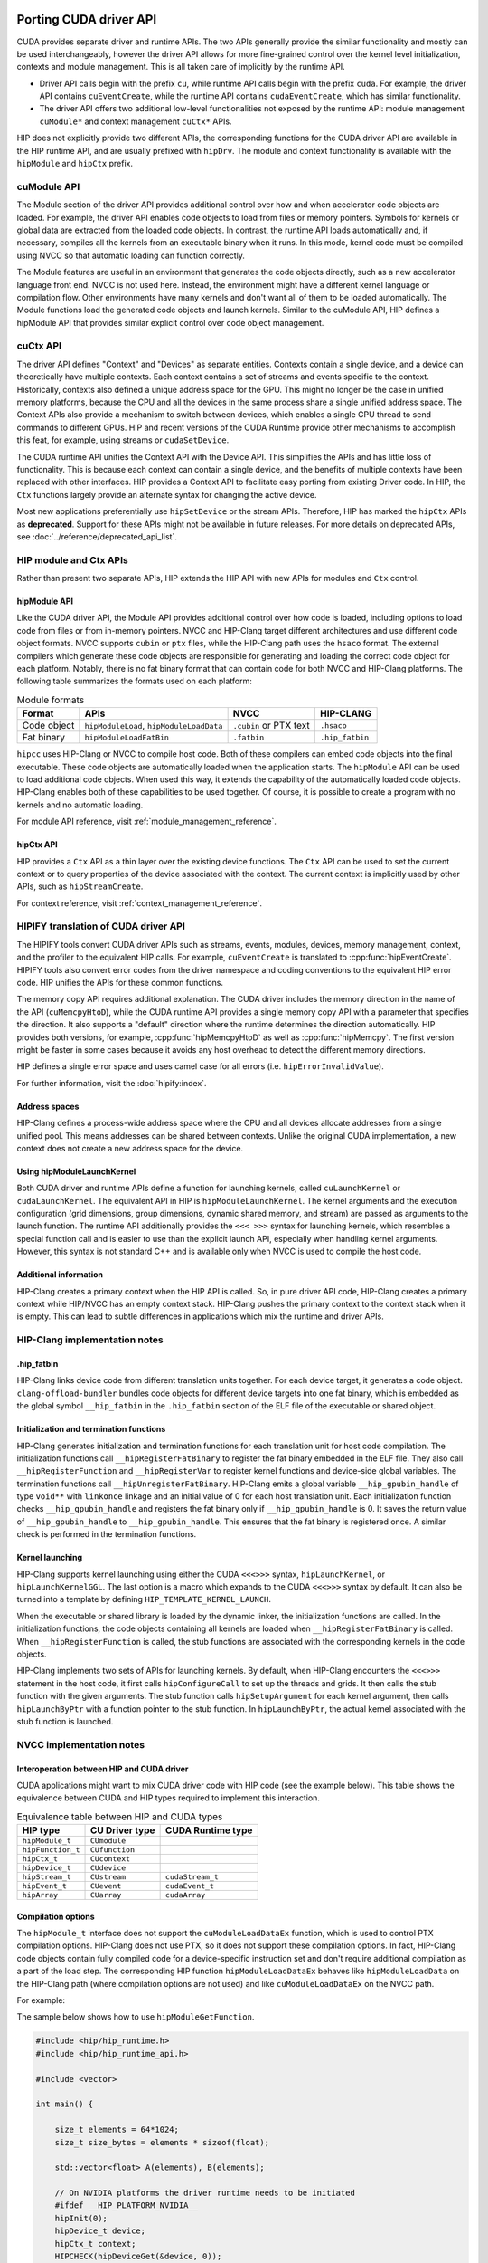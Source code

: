 .. meta::
  :description: This chapter presents how to port the CUDA driver API and showcases equivalent operations in HIP.
  :keywords: AMD, ROCm, HIP, CUDA, driver API, porting, port

.. _porting_driver_api:

*******************************************************************************
Porting CUDA driver API
*******************************************************************************

CUDA provides separate driver and runtime APIs. The two APIs generally provide
the similar functionality and mostly can be used interchangeably, however the
driver API allows for more fine-grained control over the kernel level
initialization, contexts and module management. This is all taken care of
implicitly by the runtime API.

* Driver API calls begin with the prefix ``cu``, while runtime API calls begin
  with the prefix ``cuda``. For example, the driver API contains
  ``cuEventCreate``, while the runtime API contains ``cudaEventCreate``, which
  has similar functionality.

* The driver API offers two additional low-level functionalities not exposed by
  the runtime API: module management ``cuModule*`` and context management
  ``cuCtx*`` APIs.

HIP does not explicitly provide two different APIs, the corresponding functions
for the CUDA driver API are available in the HIP runtime API, and are usually
prefixed with ``hipDrv``. The module and context functionality is available with
the ``hipModule`` and ``hipCtx`` prefix.

cuModule API
================================================================================

The Module section of the driver API provides additional control over how and
when accelerator code objects are loaded. For example, the driver API enables
code objects to load from files or memory pointers. Symbols for kernels or
global data are extracted from the loaded code objects. In contrast, the runtime
API loads automatically and, if necessary, compiles all the kernels from an
executable binary when it runs. In this mode, kernel code must be compiled using
NVCC so that automatic loading can function correctly.

The Module features are useful in an environment that generates the code objects
directly, such as a new accelerator language front end. NVCC is not used here.
Instead, the environment might have a different kernel language or compilation
flow. Other environments have many kernels and don't want all of them to be
loaded automatically. The Module functions load the generated code objects and
launch kernels. Similar to the cuModule API, HIP defines a hipModule API that
provides similar explicit control over code object management.

.. _context_driver_api:

cuCtx API
================================================================================

The driver API defines "Context" and "Devices" as separate entities.
Contexts contain a single device, and a device can theoretically have multiple contexts.
Each context contains a set of streams and events specific to the context.
Historically, contexts also defined a unique address space for the GPU. This might no longer be the case in unified memory platforms, because the CPU and all the devices in the same process share a single unified address space.
The Context APIs also provide a mechanism to switch between devices, which enables a single CPU thread to send commands to different GPUs.
HIP and recent versions of the CUDA Runtime provide other mechanisms to accomplish this feat, for example, using streams or ``cudaSetDevice``.

The CUDA runtime API unifies the Context API with the Device API. This simplifies the APIs and has little loss of functionality. This is because each context can contain a single device, and the benefits of multiple contexts have been replaced with other interfaces.
HIP provides a Context API to facilitate easy porting from existing Driver code.
In HIP, the ``Ctx`` functions largely provide an alternate syntax for changing the active device.

Most new applications preferentially use ``hipSetDevice`` or the stream APIs. Therefore, HIP has marked the ``hipCtx`` APIs as **deprecated**. Support for these APIs might not be available in future releases. For more details on deprecated APIs, see :doc:`../reference/deprecated_api_list`.

HIP module and Ctx APIs
================================================================================

Rather than present two separate APIs, HIP extends the HIP API with new APIs for
modules and ``Ctx`` control.

hipModule API
--------------------------------------------------------------------------------

Like the CUDA driver API, the Module API provides additional control over how
code is loaded, including options to load code from files or from in-memory
pointers.
NVCC and HIP-Clang target different architectures and use different code object
formats. NVCC supports ``cubin`` or ``ptx`` files, while the HIP-Clang path uses
the ``hsaco`` format.
The external compilers which generate these code objects are responsible for
generating and loading the correct code object for each platform.
Notably, there is no fat binary format that can contain code for both NVCC and
HIP-Clang platforms. The following table summarizes the formats used on each
platform:

.. list-table:: Module formats
   :header-rows: 1

   * - Format
     - APIs
     - NVCC
     - HIP-CLANG
   * - Code object
     - ``hipModuleLoad``, ``hipModuleLoadData``
     - ``.cubin`` or PTX text
     - ``.hsaco``
   * - Fat binary
     - ``hipModuleLoadFatBin``
     - ``.fatbin``
     - ``.hip_fatbin``

``hipcc`` uses HIP-Clang or NVCC to compile host code. Both of these compilers can embed code objects into the final executable. These code objects are automatically loaded when the application starts.
The ``hipModule`` API can be used to load additional code objects. When used this way, it extends the capability of the automatically loaded code objects.
HIP-Clang enables both of these capabilities to be used together. Of course, it is possible to create a program with no kernels and no automatic loading.

For module API reference, visit :ref:`module_management_reference`.

hipCtx API
--------------------------------------------------------------------------------

HIP provides a ``Ctx`` API as a thin layer over the existing device functions. The ``Ctx`` API can be used to set the current context or to query properties of the device associated with the context.
The current context is implicitly used by other APIs, such as ``hipStreamCreate``.

For context reference, visit :ref:`context_management_reference`.

HIPIFY translation of CUDA driver API
================================================================================

The HIPIFY tools convert CUDA driver APIs such as streams, events, modules,
devices, memory management, context, and the profiler to the equivalent HIP
calls. For example, ``cuEventCreate`` is translated to :cpp:func:`hipEventCreate`.
HIPIFY tools also convert error codes from the driver namespace and coding
conventions to the equivalent HIP error code. HIP unifies the APIs for these
common functions.

The memory copy API requires additional explanation. The CUDA driver includes
the memory direction in the name of the API (``cuMemcpyHtoD``), while the CUDA
runtime API provides a single memory copy API with a parameter that specifies
the direction. It also supports a "default" direction where the runtime
determines the direction automatically.
HIP provides both versions, for example, :cpp:func:`hipMemcpyHtoD` as well as
:cpp:func:`hipMemcpy`. The first version might be faster in some cases because
it avoids any host overhead to detect the different memory directions.

HIP defines a single error space and uses camel case for all errors (i.e. ``hipErrorInvalidValue``).

For further information, visit the :doc:`hipify:index`.

Address spaces
--------------------------------------------------------------------------------

HIP-Clang defines a process-wide address space where the CPU and all devices
allocate addresses from a single unified pool.
This means addresses can be shared between contexts. Unlike the original CUDA
implementation, a new context does not create a new address space for the device.

Using hipModuleLaunchKernel
--------------------------------------------------------------------------------

Both CUDA driver and runtime APIs define a function for launching kernels,
called ``cuLaunchKernel`` or ``cudaLaunchKernel``. The equivalent API in HIP is
``hipModuleLaunchKernel``.
The kernel arguments and the execution configuration (grid dimensions, group
dimensions, dynamic shared memory, and stream) are passed as arguments to the
launch function.
The runtime API additionally provides the ``<<< >>>`` syntax for launching
kernels, which resembles a special function call and is easier to use than the
explicit launch API, especially when handling kernel arguments.
However, this syntax is not standard C++ and is available only when NVCC is used
to compile the host code.

Additional information
--------------------------------------------------------------------------------

HIP-Clang creates a primary context when the HIP API is called. So, in pure
driver API code, HIP-Clang creates a primary context while HIP/NVCC has an empty
context stack. HIP-Clang pushes the primary context to the context stack when it
is empty. This can lead to subtle differences in applications which mix the
runtime and driver APIs.

HIP-Clang implementation notes
================================================================================

.hip_fatbin
--------------------------------------------------------------------------------

HIP-Clang links device code from different translation units together. For each
device target, it generates a code object. ``clang-offload-bundler`` bundles
code objects for different device targets into one fat binary, which is embedded
as the global symbol ``__hip_fatbin`` in the ``.hip_fatbin`` section of the ELF
file of the executable or shared object.

Initialization and termination functions
--------------------------------------------------------------------------------

HIP-Clang generates initialization and termination functions for each
translation unit for host code compilation. The initialization functions call
``__hipRegisterFatBinary`` to register the fat binary embedded in the ELF file.
They also call ``__hipRegisterFunction`` and ``__hipRegisterVar`` to register
kernel functions and device-side global variables. The termination functions
call ``__hipUnregisterFatBinary``.
HIP-Clang emits a global variable ``__hip_gpubin_handle`` of type ``void**``
with ``linkonce`` linkage and an initial value of 0 for each host translation
unit. Each initialization function checks ``__hip_gpubin_handle`` and registers
the fat binary only if ``__hip_gpubin_handle`` is 0. It saves the return value
of ``__hip_gpubin_handle`` to ``__hip_gpubin_handle``. This ensures that the fat
binary is registered once. A similar check is performed in the termination
functions.

Kernel launching
--------------------------------------------------------------------------------

HIP-Clang supports kernel launching using either the CUDA ``<<<>>>`` syntax,
``hipLaunchKernel``, or ``hipLaunchKernelGGL``. The last option is a macro which
expands to the CUDA ``<<<>>>`` syntax by default. It can also be turned into a
template by defining ``HIP_TEMPLATE_KERNEL_LAUNCH``.

When the executable or shared library is loaded by the dynamic linker, the
initialization functions are called. In the initialization functions, the code
objects containing all kernels are loaded when ``__hipRegisterFatBinary`` is
called. When ``__hipRegisterFunction`` is called, the stub functions are
associated with the corresponding kernels in the code objects.

HIP-Clang implements two sets of APIs for launching kernels.
By default, when HIP-Clang encounters the ``<<<>>>`` statement in the host code,
it first calls ``hipConfigureCall`` to set up the threads and grids. It then
calls the stub function with the given arguments. The stub function calls
``hipSetupArgument`` for each kernel argument, then calls ``hipLaunchByPtr``
with a function pointer to the stub function. In ``hipLaunchByPtr``, the actual
kernel associated with the stub function is launched.

NVCC implementation notes
================================================================================

Interoperation between HIP and CUDA driver
--------------------------------------------------------------------------------

CUDA applications might want to mix CUDA driver code with HIP code (see the
example below). This table shows the equivalence between CUDA and HIP types
required to implement this interaction.

.. list-table:: Equivalence table between HIP and CUDA types
   :header-rows: 1

   * - HIP type
     - CU Driver type
     - CUDA Runtime type
   * - ``hipModule_t``
     - ``CUmodule``
     -
   * - ``hipFunction_t``
     - ``CUfunction``
     -
   * - ``hipCtx_t``
     - ``CUcontext``
     -
   * - ``hipDevice_t``
     - ``CUdevice``
     -
   * - ``hipStream_t``
     - ``CUstream``
     - ``cudaStream_t``
   * - ``hipEvent_t``
     - ``CUevent``
     - ``cudaEvent_t``
   * - ``hipArray``
     - ``CUarray``
     - ``cudaArray``

Compilation options
--------------------------------------------------------------------------------

The ``hipModule_t`` interface does not support the ``cuModuleLoadDataEx`` function, which is used to control PTX compilation options.
HIP-Clang does not use PTX, so it does not support these compilation options.
In fact, HIP-Clang code objects contain fully compiled code for a device-specific instruction set and don't require additional compilation as a part of the load step.
The corresponding HIP function ``hipModuleLoadDataEx`` behaves like ``hipModuleLoadData`` on the HIP-Clang path (where compilation options are not used) and like ``cuModuleLoadDataEx`` on the NVCC path.

For example:

.. tab-set::

    .. tab-item:: HIP

        .. code-block:: cpp

            hipModule_t module;
            void *imagePtr = ...; // Somehow populate data pointer with code object

            const int numOptions = 1;
            hipJitOption options[numOptions];
            void *optionValues[numOptions];

            options[0] = hipJitOptionMaxRegisters;
            unsigned maxRegs = 15;
            optionValues[0] = (void *)(&maxRegs);

            // hipModuleLoadData(module, imagePtr) will be called on HIP-Clang path, JIT
            // options will not be used, and cupModuleLoadDataEx(module, imagePtr,
            // numOptions, options, optionValues) will be called on NVCC path
            hipModuleLoadDataEx(module, imagePtr, numOptions, options, optionValues);

            hipFunction_t k;
            hipModuleGetFunction(&k, module, "myKernel");

    .. tab-item:: CUDA

        .. code-block:: cpp

            CUmodule module;
            void *imagePtr = ...; // Somehow populate data pointer with code object

            const int numOptions = 1;
            CUJit_option options[numOptions];
            void *optionValues[numOptions];

            options[0] = CU_JIT_MAX_REGISTERS;
            unsigned maxRegs = 15;
            optionValues[0] = (void *)(&maxRegs);

            cuModuleLoadDataEx(module, imagePtr, numOptions, options, optionValues);

            CUfunction k;
            cuModuleGetFunction(&k, module, "myKernel");

The sample below shows how to use ``hipModuleGetFunction``.

.. code-block:: cpp

    #include <hip/hip_runtime.h>
    #include <hip/hip_runtime_api.h>

    #include <vector>

    int main() {

        size_t elements = 64*1024;
        size_t size_bytes = elements * sizeof(float);

        std::vector<float> A(elements), B(elements);

        // On NVIDIA platforms the driver runtime needs to be initiated
        #ifdef __HIP_PLATFORM_NVIDIA__
        hipInit(0);
        hipDevice_t device;
        hipCtx_t context;
        HIPCHECK(hipDeviceGet(&device, 0));
        HIPCHECK(hipCtxCreate(&context, 0, device));
        #endif

        // Allocate device memory
        hipDeviceptr_t d_A, d_B;
        HIPCHECK(hipMalloc(&d_A, size_bytes));
        HIPCHECK(hipMalloc(&d_B, size_bytes));

        // Copy data to device
        HIPCHECK(hipMemcpyHtoD(d_A, A.data(), size_bytes));
        HIPCHECK(hipMemcpyHtoD(d_B, B.data(), size_bytes));

        // Load module
        hipModule_t Module;
        // For AMD the module file has to contain architecture specific object codee
        // For NVIDIA the module file has to contain PTX, found in e.g. "vcpy_isa.ptx"
        HIPCHECK(hipModuleLoad(&Module, "vcpy_isa.co"));
        // Get kernel function from the module via its name
        hipFunction_t Function;
        HIPCHECK(hipModuleGetFunction(&Function, Module, "hello_world"));

        // Create buffer for kernel arguments
        std::vector<void*> argBuffer{&d_A, &d_B};
        size_t arg_size_bytes = argBuffer.size() * sizeof(void*);

        // Create configuration passed to the kernel as arguments
        void* config[] = {HIP_LAUNCH_PARAM_BUFFER_POINTER, argBuffer.data(),
                          HIP_LAUNCH_PARAM_BUFFER_SIZE, &arg_size_bytes, HIP_LAUNCH_PARAM_END};

        int threads_per_block = 128;
        int blocks = (elements + threads_per_block - 1) / threads_per_block;

        // Actually launch kernel
        HIPCHECK(hipModuleLaunchKernel(Function, blocks, 1, 1, threads_per_block, 1, 1, 0, 0, NULL, config));

        HIPCHECK(hipMemcpyDtoH(A.data(), d_A, elements));
        HIPCHECK(hipMemcpyDtoH(B.data(), d_B, elements));

        #ifdef __HIP_PLATFORM_NVIDIA__
        HIPCHECK(hipCtxDetach(context));
        #endif

        HIPCHECK(hipFree(d_A));
        HIPCHECK(hipFree(d_B));

        return 0;
    }

HIP module and texture Driver API
================================================================================

HIP supports texture driver APIs. However, texture references must be declared 
within the host scope. The following code demonstrates the use of texture
references for the ``__HIP_PLATFORM_AMD__`` platform.

.. code-block:: cpp

    // Code to generate code object

    #include "hip/hip_runtime.h"
    extern texture<float, 2, hipReadModeElementType> tex;

    __global__ void tex2dKernel(hipLaunchParm lp, float *outputData, int width,
                                int height) {
        int x = blockIdx.x * blockDim.x + threadIdx.x;
        int y = blockIdx.y * blockDim.y + threadIdx.y;
        outputData[y * width + x] = tex2D(tex, x, y);
    }

.. code-block:: cpp

  // Host code:

  texture<float, 2, hipReadModeElementType> tex;

    void myFunc ()
    {
        // ...

        textureReference* texref;
        hipModuleGetTexRef(&texref, Module1, "tex");
        hipTexRefSetAddressMode(texref, 0, hipAddressModeWrap);
        hipTexRefSetAddressMode(texref, 1, hipAddressModeWrap);
        hipTexRefSetFilterMode(texref, hipFilterModePoint);
        hipTexRefSetFlags(texref, 0);
        hipTexRefSetFormat(texref, HIP_AD_FORMAT_FLOAT, 1);
        hipTexRefSetArray(texref, array, HIP_TRSA_OVERRIDE_FORMAT);

      // ...
    }

Driver entry point access
================================================================================

Starting from HIP version 6.2.0, support for Driver Entry Point Access is
available when using CUDA 12.0 or newer. This feature allows developers to
directly interact with the CUDA driver API, providing more control over GPU
operations.

Driver Entry Point Access provides several features:

* Retrieving the address of a runtime function
* Requesting the default stream version on a per-thread basis
* Accessing new HIP features on older toolkits with a newer driver

For driver entry point access reference, visit :cpp:func:`hipGetProcAddress`.

Address retrieval
--------------------------------------------------------------------------------

The :cpp:func:`hipGetProcAddress` function can be used to obtain the address of
a runtime function. This is demonstrated in the following example:

.. code-block:: cpp

  #include <hip/hip_runtime.h>
  #include <hip/hip_runtime_api.h>

  #include <iostream>

  typedef hipError_t (*hipInit_t)(unsigned int);

  int main() {
      // Initialize the HIP runtime
      hipError_t res = hipInit(0);
      if (res != hipSuccess) {
          std::cerr << "Failed to initialize HIP runtime." << std::endl;
          return 1;
      }

      // Get the address of the hipInit function
      hipInit_t hipInitFunc;
      int hipVersion = HIP_VERSION; // Use the HIP version defined in hip_runtime_api.h
      uint64_t flags = 0; // No special flags
      hipDriverProcAddressQueryResult symbolStatus;

      res = hipGetProcAddress("hipInit", (void**)&hipInitFunc, hipVersion, flags, &symbolStatus);
      if (res != hipSuccess) {
          std::cerr << "Failed to get address of hipInit()." << std::endl;
          return 1;
      }

      // Call the hipInit function using the obtained address
      res = hipInitFunc(0);
      if (res == hipSuccess) {
          std::cout << "HIP runtime initialized successfully using hipGetProcAddress()." << std::endl;
      } else {
          std::cerr << "Failed to initialize HIP runtime using hipGetProcAddress()." << std::endl;
      }

      return 0;
  }

Per-thread default stream version request
================================================================================

HIP offers functionality similar to CUDA for managing streams on a per-thread
basis. By using ``hipStreamPerThread``, each thread can independently manage its
default stream, simplifying operations. The following example demonstrates how
this feature enhances performance by reducing contention and improving
efficiency.

.. code-block:: cpp

  #include <hip/hip_runtime.h>

  #include <iostream>

  int main() {
      // Initialize the HIP runtime
      hipError_t res = hipInit(0);
      if (res != hipSuccess) {
          std::cerr << "Failed to initialize HIP runtime." << std::endl;
          return 1;
      }

      // Get the per-thread default stream
      hipStream_t stream = hipStreamPerThread;

      // Use the stream for some operation
      // For example, allocate memory on the device
      void* d_ptr;
      size_t size = 1024;
      res = hipMalloc(&d_ptr, size);
      if (res != hipSuccess) {
          std::cerr << "Failed to allocate memory." << std::endl;
          return 1;
      }

      // Perform some operation using the stream
      // For example, set memory on the device
      res = hipMemsetAsync(d_ptr, 0, size, stream);
      if (res != hipSuccess) {
          std::cerr << "Failed to set memory." << std::endl;
          return 1;
      }

      // Synchronize the stream
      res = hipStreamSynchronize(stream);
      if (res != hipSuccess) {
          std::cerr << "Failed to synchronize stream." << std::endl;
          return 1;
      }

      std::cout << "Operation completed successfully using per-thread default stream." << std::endl;

      // Free the allocated memory
      hipFree(d_ptr);

      return 0;
  }

Accessing new HIP features with a newer driver
================================================================================

HIP is designed to be forward compatible, allowing newer features to be utilized
with older toolkits, provided a compatible driver is present. Feature support
can be verified through runtime API functions and version checks. This approach
ensures that applications can benefit from new features and improvements in the
HIP runtime without needing to be recompiled with a newer toolkit. The function
:cpp:func:`hipGetProcAddress` enables dynamic querying and the use of newer
functions offered by the HIP runtime, even if the application was built with an
older toolkit.

An example is provided for a hypothetical ``foo()`` function.

.. code-block:: cpp

  // Get the address of the foo function
  foo_t fooFunc;
  int hipVersion = 60300000; // Use an own HIP version number (e.g. 6.3.0)
  uint64_t flags = 0; // No special flags
  hipDriverProcAddressQueryResult symbolStatus;

  res = hipGetProcAddress("foo", (void**)&fooFunc, hipVersion, flags, &symbolStatus);

The HIP version number is defined as an integer:

.. code-block:: cpp

  HIP_VERSION=HIP_VERSION_MAJOR * 10000000 + HIP_VERSION_MINOR * 100000 + HIP_VERSION_PATCH

********************************************************************************
CU_POINTER_ATTRIBUTE_MEMORY_TYPE
********************************************************************************

To get the pointer's memory type in HIP, developers should use
:cpp:func:`hipPointerGetAttributes`. First parameter of the function is
`hipPointerAttribute_t`. Its ``type`` member variable indicates whether the
memory pointed to is allocated on the device or the host.

For example:

.. code-block:: cpp

  double * ptr;
  hipMalloc(&ptr, sizeof(double));
  hipPointerAttribute_t attr;
  hipPointerGetAttributes(&attr, ptr); /*attr.type is hipMemoryTypeDevice*/
  if(attr.type == hipMemoryTypeDevice)
    std::cout << "ptr is of type hipMemoryTypeDevice" << std::endl;

  double* ptrHost;
  hipHostMalloc(&ptrHost, sizeof(double));
  hipPointerAttribute_t attr;
  hipPointerGetAttributes(&attr, ptrHost); /*attr.type is hipMemoryTypeHost*/
  if(attr.type == hipMemorTypeHost)
    std::cout << "ptrHost is of type hipMemoryTypeHost" << std::endl;

Note that ``hipMemoryType`` enum values are different from the
``cudaMemoryType`` enum values.

For example, on AMD platform, `hipMemoryType` is defined in `hip_runtime_api.h`,

.. code-block:: cpp

  typedef enum hipMemoryType {
      hipMemoryTypeHost = 0,    ///< Memory is physically located on host
      hipMemoryTypeDevice = 1,  ///< Memory is physically located on device. (see deviceId for specific device)
      hipMemoryTypeArray = 2,   ///< Array memory, physically located on device. (see deviceId for specific device)
      hipMemoryTypeUnified = 3, ///< Not used currently
      hipMemoryTypeManaged = 4  ///< Managed memory, automaticallly managed by the unified memory system
  } hipMemoryType;

Looking into CUDA toolkit, it defines `cudaMemoryType` as following,

.. code-block:: cpp

  enum cudaMemoryType
  {
    cudaMemoryTypeUnregistered = 0, // Unregistered memory.
    cudaMemoryTypeHost = 1, // Host memory.
    cudaMemoryTypeDevice = 2, // Device memory.
    cudaMemoryTypeManaged = 3, // Managed memory
  }

In this case, memory type translation for `hipPointerGetAttributes` needs to be handled properly on NVIDIA platform to get the correct memory type in CUDA, which is done in the file `nvidia_hip_runtime_api.h`.

So in any HIP applications which use HIP APIs involving memory types, developers should use `#ifdef` in order to assign the correct enum values depending on NVIDIA or AMD platform.

As an example, please see the code from the `link <https://github.com/ROCm/hip-tests/tree/develop/catch/unit/memory/hipMemcpyParam2D.cc>`_.

With the `#ifdef` condition, HIP APIs work as expected on both AMD and NVIDIA platforms.

Note, `cudaMemoryTypeUnregistered` is currently not supported as `hipMemoryType` enum, due to HIP functionality backward compatibility.
